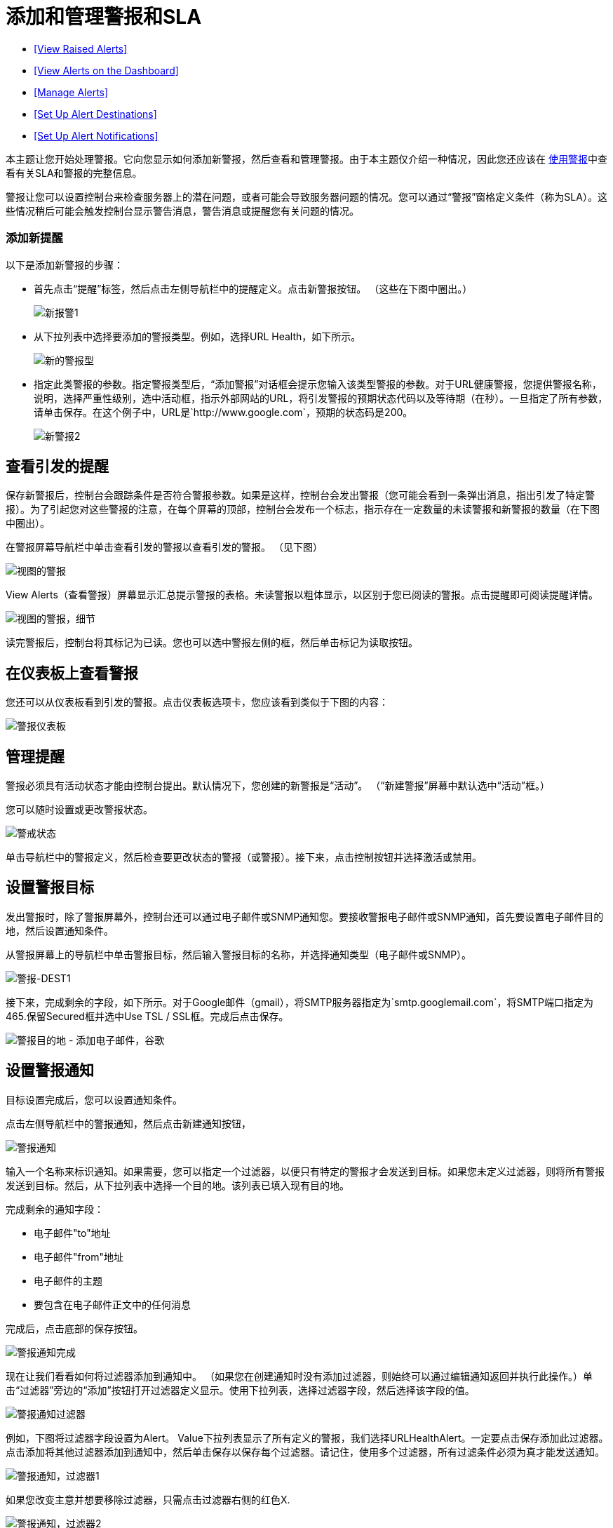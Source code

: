 = 添加和管理警报和SLA
:keywords: mmc, alerts, slas

*  <<View Raised Alerts>>
*  <<View Alerts on the Dashboard>>
*  <<Manage Alerts>>
*  <<Set Up Alert Destinations>>
*  <<Set Up Alert Notifications>>

本主题让您开始处理警报。它向您显示如何添加新警报，然后查看和管理警报。由于本主题仅介绍一种情况，因此您还应该在 link:/mule-management-console/v/3.6/working-with-alerts[使用警报]中查看有关SLA和警报的完整信息。

警报让您可以设置控制台来检查服务器上的潜在问题，或者可能会导致服务器问题的情况。您可以通过“警报”窗格定义条件（称为SLA）。这些情况稍后可能会触发控制台显示警告消息，警告消息或提醒您有关问题的情况。

=== 添加新提醒

以下是添加新警报的步骤：

* 首先点击“提醒”标签，然后点击左侧导航栏中的提醒定义。点击新警报按钮。 （这些在下图中圈出。）
+
image:new-alert1.png[新报警1]

* 从下拉列表中选择要添加的警报类型。例如，选择URL Health，如下所示。
+
image:new-alert-type.png[新的警报型]

* 指定此类警报的参数。指定警报类型后，“添加警报”对话框会提示您输入该类型警报的参数。对于URL健康警报，您提供警报名称，说明，选择严重性级别，选中活动框，指示外部网站的URL，将引发警报的预期状态代码以及等待期（在秒）。一旦指定了所有参数，请单击保存。在这个例子中，URL是`+http://www.google.com+`，预期的状态码是200。
+
image:new-alert2.png[新警报2]

== 查看引发的提醒

保存新警报后，控制台会跟踪条件是否符合警报参数。如果是这样，控制台会发出警报（您可能会看到一条弹出消息，指出引发了特定警报）。为了引起您对这些警报的注意，在每个屏幕的顶部，控制台会发布一个标志，指示存在一定数量的未读警报和新警报的数量（在下图中圈出）。

在警报屏幕导航栏中单击查看引发的警报以查看引发的警报。 （见下图）

image:view-alerts.png[视图的警报]

View Alerts（查看警报）屏幕显示汇总提示警报的表格。未读警报以粗体显示，以区别于您已阅读的警报。点击提醒即可阅读提醒详情。

image:view-alerts-details.png[视图的警报，细节]

读完警报后，控制台将其标记为已读。您也可以选中警报左侧的框，然后单击标记为读取按钮。

== 在仪表板上查看警报

您还可以从仪表板看到引发的警报。点击仪表板选项卡，您应该看到类似于下图的内容：

image:alert-dashboard.png[警报仪表板]

== 管理提醒

警报必须具有活动状态才能由控制台提出。默认情况下，您创建的新警报是“活动”。 （“新建警报”屏幕中默认选中“活动”框。）

您可以随时设置或更改警报状态。

image:alert-status.png[警戒状态]

单击导航栏中的警报定义，然后检查要更改状态的警报（或警报）。接下来，点击控制按钮并选择激活或禁用。

== 设置警报目标

发出警报时，除了警报屏幕外，控制台还可以通过电子邮件或SNMP通知您。要接收警报电子邮件或SNMP通知，首先要设置电子邮件目的地，然后设置通知条件。

从警报屏幕上的导航栏中单击警报目标，然后输入警报目标的名称，并选择通知类型（电子邮件或SNMP）。

image:alert-dest1.png[警报-DEST1]

接下来，完成剩余的字段，如下所示。对于Google邮件（gmail），将SMTP服务器指定为`smtp.googlemail.com`，将SMTP端口指定为465.保留Secured框并选中Use TSL / SSL框。完成后点击保存。

image:alerts-destination-add-email-google.png[警报目的地 - 添加电子邮件，谷歌]

== 设置警报通知

目标设置完成后，您可以设置通知条件。

点击左侧导航栏中的警报通知，然后点击新建通知按钮，

image:alerts-notification.png[警报通知]

输入一个名称来标识通知。如果需要，您可以指定一个过滤器，以便只有特定的警报才会发送到目标。如果您未定义过滤器，则将所有警报发送到目标。然后，从下拉列表中选择一个目的地。该列表已填入现有目的地。

完成剩余的通知字段：

* 电子邮件"to"地址
* 电子邮件"from"地址
* 电子邮件的主题
* 要包含在电子邮件正文中的任何消息

完成后，点击底部的保存按钮。

image:alerts-notification-complete.png[警报通知完成]

现在让我们看看如何将过滤器添加到通知中。 （如果您在创建通知时没有添加过滤器，则始终可以通过编辑通知返回并执行此操作。）单击“过滤器”旁边的“添加”按钮打开过滤器定义显示。使用下拉列表，选择过滤器字段，然后选择该字段的值。

image:alerts-notification-filter.png[警报通知过滤器]

例如，下图将过滤器字段设置为Alert。 Value下拉列表显示了所有定义的警报，我们选择URLHealthAlert。一定要点击保存添加此过滤器。点击添加将其他过滤器添加到通知中，然后单击保存以保存每个过滤器。请记住，使用多个过滤器，所有过滤条件必须为真才能发送通知。

image:alerts-notification-filter1.png[警报通知，过滤器1]

如果您改变主意并想要移除过滤器，只需点击过滤器右侧的红色X.

image:alerts-notification-filter2.png[警报通知，过滤器2]
